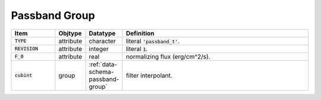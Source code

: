 .. _data-schema-passband-group:

Passband Group
==============

.. list-table::
   :widths: 15 10 10 65
   :header-rows: 1

   * - Item
     - Objtype
     - Datatype
     - Definition
   * - :code:`TYPE`
     - attribute
     - character
     - literal :code:`'passband_t'`.
   * - :code:`REVISION`
     - attribute
     - integer
     - literal :code:`1`.
   * - :code:`F_0`
     - attribute
     - real
     - normalizing flux (erg/cm^2/s).
   * - :code:`cubint`
     - group
     - :ref:`data-schema-passband-group`
     - filter interpolant.
